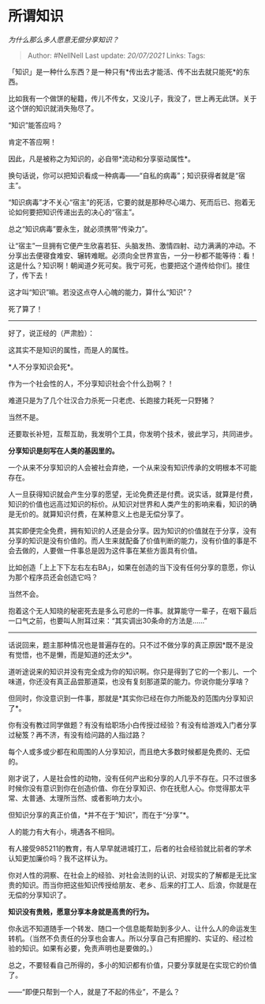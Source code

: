 * 所谓知识
  :PROPERTIES:
  :CUSTOM_ID: 所谓知识
  :END:

/为什么那么多人愿意无偿分享知识？/

#+BEGIN_QUOTE
  Author: #NellNell Last update: /20/07/2021/ Links: Tags:
#+END_QUOTE

「知识」是一种什么东西？是一种只有*传出去才能活、传不出去就只能死*的东西。

比如我有一个做饼的秘籍，传儿不传女，又没儿子，我没了，世上再无此饼。关于这个饼的知识就消失殆尽了。

“知识”能答应吗？

肯定不答应啊！

因此，凡是被称之为知识的，必自带*流动和分享驱动属性*。

换句话说，你可以把知识看成一种病毒------“自私的病毒”；知识获得者就是“宿主”。

“知识病毒”才不关心“宿主”的死活，它要的就是那种尽心竭力、死而后已、抱着无论如何要把知识传递出去的决心的“宿主”。

总之“知识病毒”要永生，就必须携带“传染力”。

让“宿主”一旦拥有它便产生欣喜若狂、头脑发热、激情四射、动力满满的冲动。不分享出去便寝食难安、辗转难眠。必须向全世界宣告，一分一秒都不能等待：看！这是什么？知识啊！朝闻道夕死可矣。我宁可死，也要把这个道传给你们。接住了，传下去！

这才叫“知识”嘛。若没这点夺人心魄的能力，算什么“知识”？

死了算了！

--------------

好了，说正经的（严肃脸）：

这其实不是知识的属性，而是人的属性。

*人不分享知识会死*。

作为一个社会性的人，不分享知识社会个什么劲啊？！

难道只是为了几个壮汉合力杀死一只老虎、长跑接力耗死一只野猪？

当然不是。

还要取长补短，互帮互助，我发明个工具，你发明个技术，彼此学习，共同进步。

*分享知识是刻写在人类的基因里的。*

一个从来不分享知识的人会被社会弃绝，一个从来没有知识传承的文明根本不可能存在。

人一旦获得知识就会产生分享的愿望，无论免费还是付费。说实话，就算是付费，知识的价值也远高过知识的标价。从知识对世界和人类产生的影响来看，知识的确是无价的。就算知识付费，在某种意义上也是无偿分享了。

其实即便完全免费，拥有知识的人还是会分享。因为知识的价值就在于分享，没有分享的知识是没有价值的。而人生来就配备了价值判断的能力，没有价值的事是不会去做的，人要做一件事总是因为这件事在某些方面具有价值。

比如创造「上上下下左右左右BA」，如果在创造的当下没有任何分享的意愿，你认为那个程序员还会创造它吗？

当然不会。

抱着这个无人知晓的秘密死去是多么可悲的一件事。就算能守一辈子，在咽下最后一口气之前，也要叫人附耳过来：“其实调出30条命的方法是......”

--------------

话说回来，题主那种情况也是普遍存在的。只不过不做分享的真正原因*既不是没有觉悟，也不是懒，而是知道的还太少*。

道听途说来的知识并没有完全成为你的知识啊。你只是得到了它的一个影儿、一个味道，你还没有真正品尝那道菜，也没有复刻那道菜的能力。你说你能分享啥？

但同时，你没意识到一件事，那就是*其实你已经在你力所能及的范围内分享知识了*。

你有没有教过同学做题？有没有给职场小白传授过经验？有没有给游戏入门者分享过秘笈？再不济，有没有给问路的人指过路？

每个人或多或少都在和周围的人分享知识，而且绝大多数时候都是免费的、无偿的。

刚才说了，人是社会性的动物，没有任何产出和分享的人几乎不存在。只不过很多时候你没有意识到你在创造价值、你在分享知识、你在抚慰人心。你觉得那太平常、太普通、太理所当然、或者影响力太小。

但知识分享的真正价值，*并不在于“知识”，而在于“分享”*。

人的能力有大有小，境遇各不相同。

有人接受985211的教育，有人早早就进城打工，后者的社会经验就比前者的学术认知更加廉价吗？我不这样认为。

你对人性的洞察、在社会上的经验、对社会法则的认识、对现实的了解都是无比宝贵的知识。而当你把这些知识传授给朋友、老乡、后来的打工人、后浪，你就是在无偿的分享知识了。

*知识没有贵贱，愿意分享本身就是高贵的行为。*

你永远不知道随手一个转发、随口一个信息能帮助到多少人、让什么人的命运发生转机。（当然不负责任的分享也会害人。所以分享自己有把握的、实证的、经过检验的知识。如果有必要，免责声明也是要做的。）

总之，不要轻看自己所得的，多小的知识都有价值，只要分享就是在实现它的价值了。

------“即便只帮到一个人，就是了不起的伟业”，不是么？
